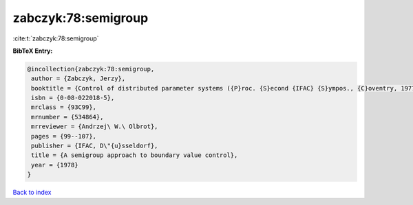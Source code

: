 zabczyk:78:semigroup
====================

:cite:t:`zabczyk:78:semigroup`

**BibTeX Entry:**

.. code-block:: bibtex

   @incollection{zabczyk:78:semigroup,
    author = {Zabczyk, Jerzy},
    booktitle = {Control of distributed parameter systems ({P}roc. {S}econd {IFAC} {S}ympos., {C}oventry, 1977)},
    isbn = {0-08-022018-5},
    mrclass = {93C99},
    mrnumber = {534864},
    mrreviewer = {Andrzej\ W.\ Olbrot},
    pages = {99--107},
    publisher = {IFAC, D\"{u}sseldorf},
    title = {A semigroup approach to boundary value control},
    year = {1978}
   }

`Back to index <../By-Cite-Keys.html>`_
